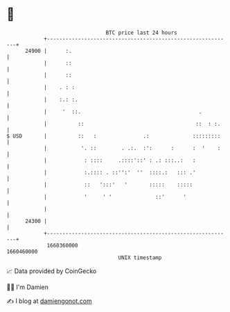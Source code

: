 * 👋

#+begin_example
                                   BTC price last 24 hours                    
               +------------------------------------------------------------+ 
         24900 |      :.                                                    | 
               |      ::                                                    | 
               |      ::                                                    | 
               |    . : :                                                   | 
               |    :.: :.                                                  | 
               |     '  ::.                                      .          | 
               |          ::                                    ::  : :.    | 
   $ USD       |          ::   :               .:              :::::::::    | 
               |           '. ::        . .:.  :':      :      :  '    :    | 
               |            : ::::     .::::'::' : .: :::..:   :            | 
               |            :.:::: . ::'':'  ''  ::::.:   ::: .'            | 
               |            ::   ':::'   '       :::::    :::::             | 
               |            '     ' '              ::'      '               | 
               |                                                            | 
         24300 |                                                            | 
               +------------------------------------------------------------+ 
                1660360000                                        1660460000  
                                       UNIX timestamp                         
#+end_example
📈 Data provided by CoinGecko

🧑‍💻 I'm Damien

✍️ I blog at [[https://www.damiengonot.com][damiengonot.com]]
